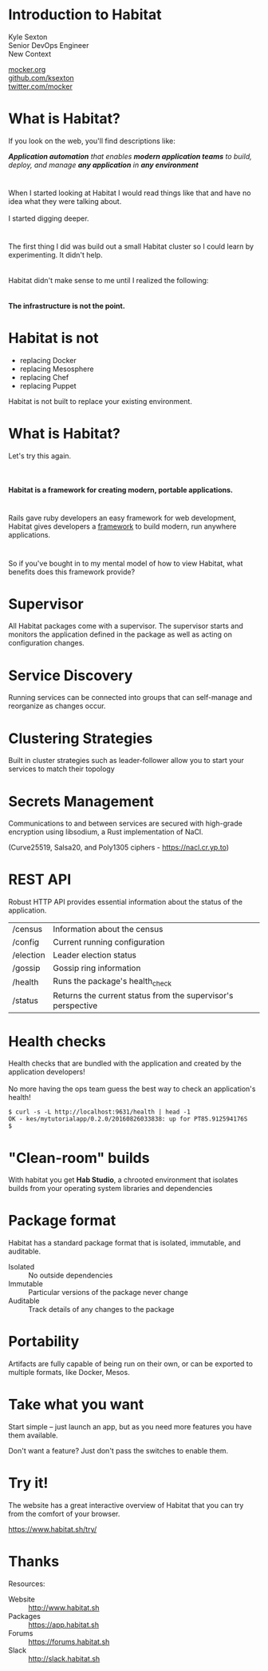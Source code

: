 #+OPTIONS: toc:nil reveal_center:t reveal_progress:t reveal_history:nil reveal_control:t author:nil num:nil
#+OPTIONS: reveal_mathjax:t reveal_rolling_links:t reveal_keyboard:t reveal_overview:t num:nil reveal_title_slide:nil reveal_slide_number:nil
#+REVEAL_THEME: white
#+REVEAL_HLEVEL: 1
#+REVEAL_EXTRA_CSS: ./local.css
#+STARTUP: inlineimages
#+REVEAL_INIT_SCRIPT: autoSlide: 15000


* Introduction to Habitat
:PROPERTIES:
:reveal_background: ./images/hab-diamond.png
:reveal_background_size: 300px
:END:

Kyle Sexton\\
Senior DevOps Engineer\\
New Context

[[http://mocker.org][mocker.org]]\\
[[https://github.com/ksexton][github.com/ksexton]]\\
[[https://twitter.com/mocker][twitter.com/mocker]]\\

* What is Habitat?

If you look on the web, you'll find descriptions like:


/*Application automation* that enables *modern application teams* to build, deploy, and manage *any application* in *any environment*/

* 

When I started looking at Habitat I would read things like that and have no idea what they were talking about.
\\
\\
I started digging deeper.

#+ATTR_HTML: :width 300px
[[file:images/confession.png]]

* 
The first thing I did was build out a small Habitat cluster so I could learn by experimenting.  It didn't help.\\
\\
\\
Habitat didn't make sense to me until I realized the following:\\
\\
\\
*The infrastructure is not the point.*

* Habitat is *not*

- replacing Docker
- replacing Mesosphere
- replacing Chef
- replacing Puppet

Habitat is not built to replace your existing environment.

* What is Habitat?

Let's try this again.\\
\\
\\
\\
*Habitat is a framework for creating modern, portable applications.*

* 

Rails gave ruby developers an easy framework for web development, Habitat gives developers a _framework_ to build modern, run anywhere applications.

* 

So if you've bought in to my mental model of how to view Habitat, what benefits does this framework provide?

* Supervisor

All Habitat packages come with a supervisor.  The supervisor starts and monitors the application defined in the package as well as acting on configuration changes.

* Service Discovery

Running services can be connected into groups that can self-manage and reorganize as changes occur.

* Clustering Strategies

Built in cluster strategies such as leader-follower allow you to start your services to match their topology

* Secrets Management

Communications to and between services are secured with high-grade encryption using libsodium, a Rust implementation of NaCl.

(Curve25519, Salsa20, and Poly1305 ciphers - https://nacl.cr.yp.to)

* REST API
Robust HTTP API provides essential information about the status of the application.

| /census   | Information about the census                                 |
| /config   | Current running configuration                                |
| /election | Leader election status                                       |
| /gossip   | Gossip ring information                                      |
| /health   | Runs the package's health_check                              |
| /status   | Returns the current status from the supervisor's perspective |


* Health checks

Health checks that are bundled with the application and created by the application developers!
\\
\\
No more having the ops team guess the best way to check an application's health!

#+BEGIN_EXAMPLE
$ curl -s -L http://localhost:9631/health | head -1
OK - kes/mytutorialapp/0.2.0/20160826033838: up for PT85.912594176S
$
#+END_EXAMPLE

* "Clean-room" builds
:PROPERTIES:
:ATTACH_DIR: /Users/kes/git/org/habitat_presentation/images/
:END:

With habitat you get *Hab Studio*, a chrooted environment that isolates builds from your operating system libraries and dependencies

[[file:images/hab-studio.png]]


* Package format

Habitat has a standard package format that is isolated, immutable, and auditable.

- Isolated :: No outside dependencies
- Immutable :: Particular versions of the package never change
- Auditable :: Track details of any changes to the package

* Portability

Artifacts are fully capable of being run on their own, or can be exported to multiple formats, like Docker, Mesos.

* Take what you want

Start simple -- just launch an app, but as you need more features you have them available.

Don't want a feature?  Just don't pass the switches to enable them.


* Try it!

The website has a great interactive overview of Habitat that you can try from the comfort of your browser.

https://www.habitat.sh/try/

* Thanks
Resources:

- Website :: http://www.habitat.sh
- Packages :: https://app.habitat.sh
- Forums :: https://forums.habitat.sh
- Slack :: http://slack.habitat.sh


